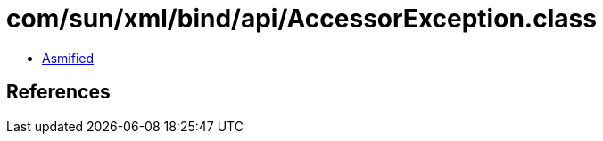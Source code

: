 = com/sun/xml/bind/api/AccessorException.class

 - link:AccessorException-asmified.java[Asmified]

== References

